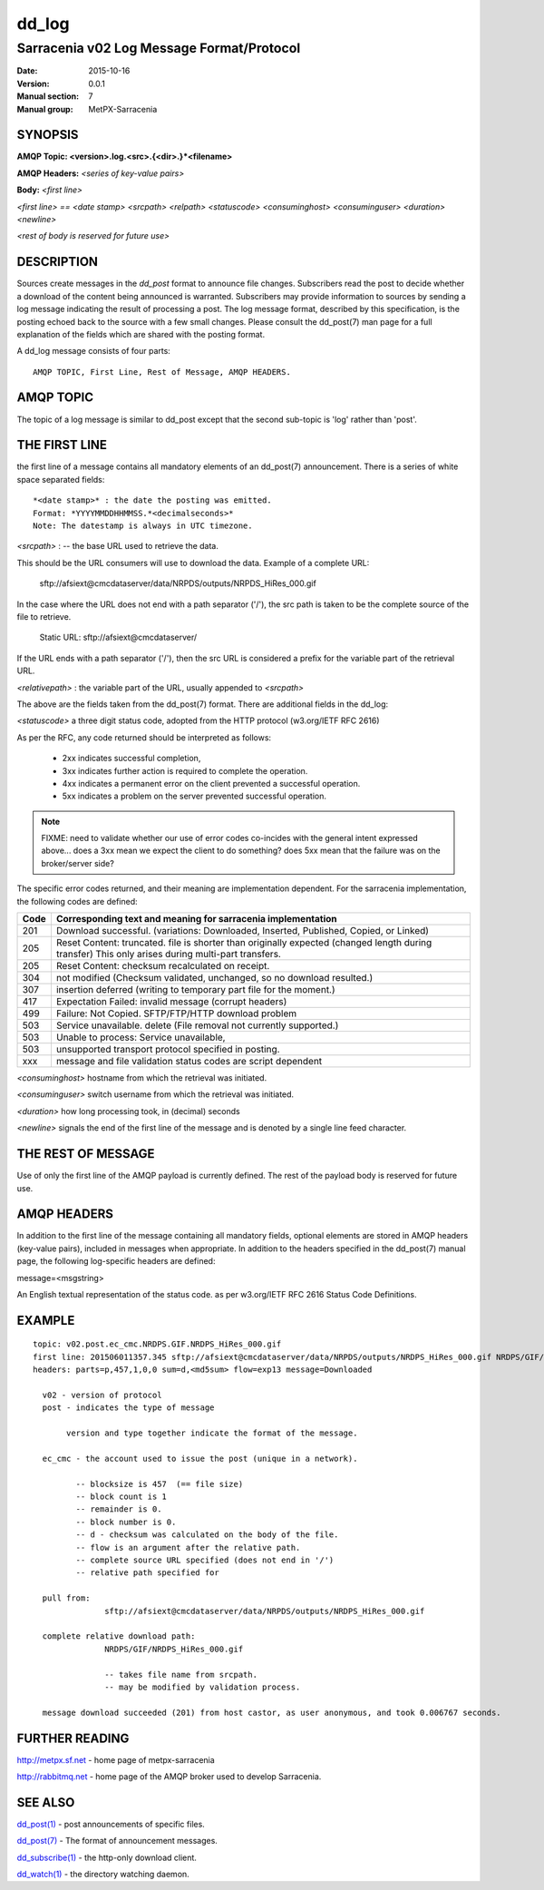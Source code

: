 
========
 dd_log
========

------------------------------------------
Sarracenia v02 Log Message Format/Protocol
------------------------------------------

:Date: 2015-10-16
:Version: 0.0.1
:Manual section: 7
:Manual group: MetPX-Sarracenia




SYNOPSIS
========

**AMQP Topic: <version>.log.<src>.{<dir>.}*<filename>**

**AMQP Headers:** *<series of key-value pairs>*

**Body:** *<first line>*

*<first line> == <date stamp> <srcpath> <relpath> <statuscode> <consuminghost> <consuminguser> <duration> <newline>*

*<rest of body is reserved for future use>*


DESCRIPTION
===========

Sources create messages in the *dd_post* format to announce file changes. Subscribers 
read the post to decide whether a download of the content being announced is warranted.  
Subscribers may provide information to sources by sending a log message indicating the result 
of processing a post.  The log message format, described by this specification, is the posting echoed 
back to the source with a few small changes. Please consult the dd_post(7) man page for
a full explanation of the fields which are shared with the posting format.

A dd_log message consists of four parts::

	AMQP TOPIC, First Line, Rest of Message, AMQP HEADERS.

AMQP TOPIC
==========

The topic of a log message is similar to dd_post except that the second sub-topic is 'log' rather than 'post'.


THE FIRST LINE 
==============

the first line of a message contains all mandatory elements of an dd_post(7) announcement.
There is a series of white space separated fields::

  *<date stamp>* : the date the posting was emitted.  
  Format: *YYYYMMDDHHMMSS.*<decimalseconds>*
  Note: The datestamp is always in UTC timezone.

*<srcpath>* : -- the base URL used to retrieve the data.

This should be the URL consumers will use to download the data.  Example of a complete URL:

 sftp://afsiext@cmcdataserver/data/NRPDS/outputs/NRPDS_HiRes_000.gif

In the case where the URL does not end with a path separator ('/'), the src path is taken to be the complete source of the file to retrieve.

 Static URL: sftp://afsiext@cmcdataserver/

If the URL ends with a path separator ('/'), then the src URL is considered a prefix for the variable part of the retrieval URL.

*<relativepath>* :  the variable part of the URL, usually appended to *<srcpath>*

The above are the fields taken from the dd_post(7) format.  There are additional fields in the dd_log:


*<statuscode>*  a three digit status code, adopted from the HTTP protocol (w3.org/IETF RFC 2616) 

As per the RFC, any code returned should be interpreted as follows:

	* 2xx indicates successful completion, 
	* 3xx indicates further action is required to complete the operation.
	* 4xx indicates a permanent error on the client prevented a successful operation.
	* 5xx indicates a problem on the server prevented successful operation.

.. NOTE::
   FIXME: need to validate whether our use of error codes co-incides with the general intent
   expressed above... does a 3xx mean we expect the client to do something? does 5xx mean
   that the failure was on the broker/server side?

The specific error codes returned, and their meaning are implementation dependent.
For the sarracenia implementation, the following codes are defined:

+----------+--------------------------------------------------------------------------------------------+
+   Code   | Corresponding text and meaning for sarracenia implementation                               |
+==========+============================================================================================+
+   201    | Download successful. (variations: Downloaded, Inserted, Published, Copied, or Linked)      |
+----------+--------------------------------------------------------------------------------------------+
|   205    | Reset Content: truncated. file is shorter than originally expected (changed length         |
|          | during transfer) This only arises during multi-part transfers.                             |
+----------+--------------------------------------------------------------------------------------------+
|   205    | Reset Content: checksum recalculated on receipt.                                           |
+----------+--------------------------------------------------------------------------------------------+
|   304    | not modified (Checksum validated, unchanged, so no download resulted.)                     |
+----------+--------------------------------------------------------------------------------------------+
|   307    | insertion deferred (writing to temporary part file for the moment.)                        |
+----------+--------------------------------------------------------------------------------------------+
|   417    | Expectation Failed: invalid message (corrupt headers)                                      |
+----------+--------------------------------------------------------------------------------------------+
|   499    | Failure: Not Copied. SFTP/FTP/HTTP download problem                                        |
+----------+--------------------------------------------------------------------------------------------+
|   503    | Service unavailable. delete (File removal not currently supported.)                        |
+----------+--------------------------------------------------------------------------------------------+
|   503    | Unable to process: Service unavailable,                                                    |
+----------+--------------------------------------------------------------------------------------------+
|   503    | unsupported transport protocol specified in posting.                                       |
+----------+--------------------------------------------------------------------------------------------+
|   xxx    | message and file validation status codes are script dependent                              |
+----------+--------------------------------------------------------------------------------------------+



*<consuminghost>*  hostname from which the retrieval was initiated.

*<consuminguser>*  switch username from which the retrieval was initiated.

*<duration>*  how long processing took, in (decimal) seconds

*<newline>* signals the end of the first line of the message and is denoted by a single line feed character.


THE REST OF MESSAGE
===================

Use of only the first line of the AMQP payload is currently defined.  
The rest of the payload body is reserved for future use.

AMQP HEADERS 
============

In addition to the first line of the message containing all mandatory fields, optional 
elements are stored in AMQP headers (key-value pairs), included in messages when 
appropriate.   In addition to the headers specified in the dd_post(7) manual page, the following log-specific headers are defined:

message=<msgstring>

An English textual representation of the status code. as per w3.org/IETF RFC 2616 Status Code Definitions.



EXAMPLE
=======

::

 topic: v02.post.ec_cmc.NRDPS.GIF.NRDPS_HiRes_000.gif
 first line: 201506011357.345 sftp://afsiext@cmcdataserver/data/NRPDS/outputs/NRDPS_HiRes_000.gif NRDPS/GIF/ 201 castor anonymous 0.0006767 
 headers: parts=p,457,1,0,0 sum=d,<md5sum> flow=exp13 message=Downloaded

   v02 - version of protocol
   post - indicates the type of message

        version and type together indicate the format of the message.

   ec_cmc - the account used to issue the post (unique in a network).

          -- blocksize is 457  (== file size)
          -- block count is 1
          -- remainder is 0.
          -- block number is 0.
          -- d - checksum was calculated on the body of the file.
          -- flow is an argument after the relative path.
          -- complete source URL specified (does not end in '/')
          -- relative path specified for

   pull from:
                sftp://afsiext@cmcdataserver/data/NRPDS/outputs/NRDPS_HiRes_000.gif

   complete relative download path:
                NRDPS/GIF/NRDPS_HiRes_000.gif

                -- takes file name from srcpath.
                -- may be modified by validation process.

   message download succeeded (201) from host castor, as user anonymous, and took 0.006767 seconds.



FURTHER READING
===============

http://metpx.sf.net - home page of metpx-sarracenia

http://rabbitmq.net - home page of the AMQP broker used to develop Sarracenia.


SEE ALSO
========

`dd_post(1) <dd_post.1.html>`_ - post announcements of specific files.

`dd_post(7) <dd_post.7.html>`_ - The format of announcement messages.

`dd_subscribe(1) <dd_subscribe.1.html>`_ - the http-only download client.

`dd_watch(1) <dd_watch.1.html>`_ - the directory watching daemon.


